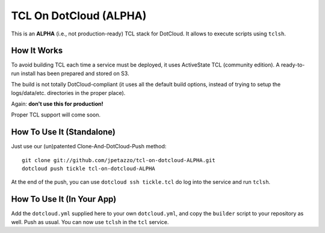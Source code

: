 TCL On DotCloud (ALPHA)
=======================

This is an **ALPHA** (i.e., not production-ready) TCL stack for DotCloud.
It allows to execute scripts using ``tclsh``.


How It Works
------------

To avoid building TCL each time a service must be deployed, it uses
ActiveState TCL (community edition). A ready-to-run install has been
prepared and stored on S3.

The build is not totally DotCloud-compliant (it uses all the default build
options, instead of trying to setup the logs/data/etc. directories in the
proper place).

Again: **don't use this for production!**

Proper TCL support will come soon.


How To Use It (Standalone)
--------------------------

Just use our (un)patented Clone-And-DotCloud-Push method::

  git clone git://github.com/jpetazzo/tcl-on-dotcloud-ALPHA.git
  dotcloud push tickle tcl-on-dotcloud-ALPHA

At the end of the push, you can use ``dotcloud ssh tickle.tcl``
do log into the service and run ``tclsh``.


How To Use It (In Your App)
---------------------------

Add the ``dotcloud.yml`` supplied here to your own ``dotcloud.yml``,
and copy the ``builder`` script to your repository as well. Push as
usual. You can now use ``tclsh`` in the ``tcl`` service.
